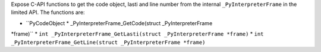 Expose C-API functions to get the code object, lasti and line number from
the internal ``_PyInterpreterFrame`` in the limited API. The functions are:

* ``PyCodeObject * _PyInterpreterFrame_GetCode(struct _PyInterpreterFrame
*frame)``
* ``int _PyInterpreterFrame_GetLasti(struct _PyInterpreterFrame *frame)``
* ``int _PyInterpreterFrame_GetLine(struct _PyInterpreterFrame *frame)``
